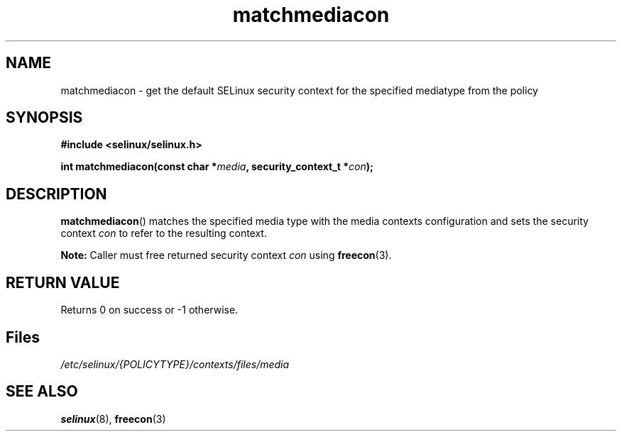 .TH "matchmediacon" "3" "15 November 2004" "dwalsh@redhat.com" "SELinux API documentation"
.SH "NAME"
matchmediacon \- get the default SELinux security context for the specified mediatype from the policy
.
.SH "SYNOPSIS"
.B #include <selinux/selinux.h>
.sp
.BI "int matchmediacon(const char *" media ", security_context_t *" con );
.
.SH "DESCRIPTION"
.BR matchmediacon ()
matches the specified media type with the media contexts configuration and
sets the security context
.I con
to refer to the resulting context.
.sp
.B Note:
Caller must free returned security context
.I con
using
.BR freecon (3).
.
.SH "RETURN VALUE"
Returns 0 on success or \-1 otherwise.
.
.SH Files
.I /etc/selinux/{POLICYTYPE}/contexts/files/media
.
.SH "SEE ALSO"
.BR selinux "(8), " freecon "(3)

